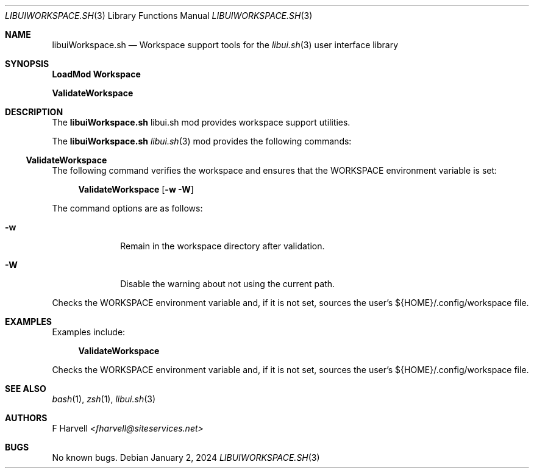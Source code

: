.\" Manpage for libuiWorkspace.sh
.\" Please contact fharvell@siteservices.net to correct errors or typos. Please
.\" note that the libui library is young and under active development.
.\"
.\" Copyright 2018-2024 siteservices.net, Inc. and made available in the public
.\" domain.  Permission is unconditionally granted to anyone with an interest,
.\" the rights to use, modify, publish, distribute, sublicense, and/or sell this
.\" content and associated files.
.\"
.\" All content is provided "as is", without warranty of any kind, expressed or
.\" implied, including but not limited to merchantability, fitness for a
.\" particular purpose, and noninfringement.  In no event shall the authors or
.\" copyright holders be liable for any claim, damages, or other liability,
.\" whether in an action of contract, tort, or otherwise, arising from, out of,
.\" or in connection with this content or use of the associated files.
.\"
.Dd January 2, 2024
.Dt LIBUIWORKSPACE.SH 3
.Os
.Sh NAME
.Nm libuiWorkspace.sh
.Nd Workspace support tools for the
.Xr libui.sh 3
user interface library
.Sh SYNOPSIS
.Sy LoadMod Workspace
.Pp
.Sy ValidateWorkspace
.Sh DESCRIPTION
The
.Nm
libui.sh mod provides workspace support utilities.
.Pp
The
.Nm
.Xr libui.sh 3
mod provides the following commands:
.Ss ValidateWorkspace
The following command verifies the workspace and ensures that the WORKSPACE
environment variable is set:
.Bd -ragged -offset 4n
.Sy ValidateWorkspace
.Op Fl w Fl W
.Ed
.Pp
The command options are as follows:
.Bl -tag -offset 4n -width 4n
.It Fl w
Remain in the workspace directory after validation.
.It Fl W
Disable the warning about not using the current path.
.El
.Pp
Checks the WORKSPACE environment variable and, if it is not set, sources the
user's ${HOME}/.config/workspace file.
.Sh EXAMPLES
Examples include:
.Bd -literal -offset 4n
.Sy ValidateWorkspace
.Ed
.Pp
Checks the WORKSPACE environment variable and, if it is not set, sources the
user's ${HOME}/.config/workspace file.
.Sh SEE ALSO
.Xr bash 1 ,
.Xr zsh 1 ,
.Xr libui.sh 3
.Sh AUTHORS
.An F Harvell
.Mt <fharvell@siteservices.net>
.Sh BUGS
No known bugs.
